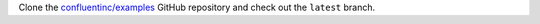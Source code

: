 Clone the `confluentinc/examples <https://github.com/confluentinc/examples>`__
GitHub repository and check out the ``latest`` branch.

.. codewithvars:: bash

   git clone https://github.com/confluentinc/examples
   cd examples
   git checkout latest
